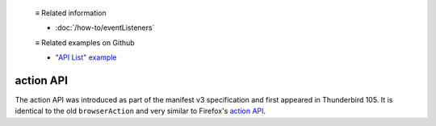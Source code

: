   ≡ Related information

  * :doc:`/how-to/eventListeners`

  ≡ Related examples on Github

  * `"API List" example <https://github.com/thunderbird/sample-extensions/tree/master/manifest_v3/apiList>`__

==========
action API
==========

The action API was introduced as part of the manifest v3 specification and first appeared in Thunderbird 105.
It is identical to the old ``browserAction`` and very similar to Firefox's `action API <https://developer.mozilla.org/en-US/docs/Mozilla/Add-ons/WebExtensions/API/action>`__.
